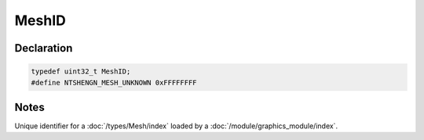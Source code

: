 MeshID
======

Declaration
-----------

.. code-block:: cpp

	typedef uint32_t MeshID;
	#define NTSHENGN_MESH_UNKNOWN 0xFFFFFFFF

Notes
-----

Unique identifier for a :doc:`/types/Mesh/index` loaded by a :doc:`/module/graphics_module/index`.